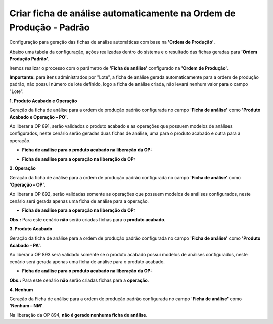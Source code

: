 ﻿Criar ficha de análise automaticamente na Ordem de Produção - Padrão
~~~~~~~~~~~~~~~~~~~~~~~~~~~~~~~~~~~~~~~~~~~~~~~~~~~~~~~~~~~~~~~~~~~~~~~~

Configuração para geração das fichas de análise automáticas com base na **'Ordem de Produção'**.

.. image :: /_static/BR\ One\ Qualidade/Processo/Automatico\ Prod/OPPadrão/OPP01.JPG
   :scale: 60%

Abaixo uma tabela da configuração, ações realizadas dentro do sistema e o resultado das fichas geradas para **'Ordem Produção Padrão'**.

.. image :: /_static/BR\ One\ Qualidade/Processo/Automatico\ Prod/OPPadrão/OPP02.JPG
   :scale: 50%

Iremos realizar o processo com o parâmetro de **'Ficha de análise'** configurado na **'Ordem de Produção'**.

**Importante:** para itens administrados por "Lote", a ficha de análise gerada automaticamente para a ordem de produção padrão, não possui número de lote definido, logo a ficha de análise criada, não levará nenhum valor para o campo "Lote".

**1. Produto Acabado e Operação**

Geração da ficha de análise para a ordem de produção padrão configurada no campo **'Ficha de análise'** como  **'Produto Acabado e Operação – PO'**.

.. image :: /_static/BR\ One\ Qualidade/Processo/Automatico\ Prod/OPPadrão/OPP03.JPG
   :scale: 60%

Ao liberar a OP 891, serão validados o produto acabado e as operações que possuem modelos de análises configurados, neste cenário serão geradas duas fichas de análise, uma para o produto acabado e outra para a operação.

- **Ficha de análise para o produto acabado na liberação da OP:**

.. image :: /_static/BR\ One\ Qualidade/Processo/Automatico\ Prod/OPPadrão/OPP04.JPG
   :scale: 60%

- **Ficha de análise para a operação na liberação da OP:**

.. image :: /_static/BR\ One\ Qualidade/Processo/Automatico\ Prod/OPPadrão/OPP05.JPG
   :scale: 60%

**2. Operação**

Geração da ficha de análise para a ordem de produção padrão configurada no campo **'Ficha de análise'** como  **'Operação – OP'**.

.. image :: /_static/BR\ One\ Qualidade/Processo/Automatico\ Prod/OPPadrão/OPP06.JPG
   :scale: 70%

Ao liberar a OP 892, serão validadas somente as operações que possuem modelos de análises configurados, neste cenário será gerada apenas uma ficha de análise para a operação.

- **Ficha de análise para a operação na liberação da OP:**

.. image :: /_static/BR\ One\ Qualidade/Processo/Automatico\ Prod/OPPadrão/OPP07.JPG
   :scale: 70%

**Obs.:** Para este cenário **não** serão criadas fichas para o **produto acabado**.

**3. Produto Acabado**

Geração da ficha de análise para a ordem de produção padrão configurada no campo **'Ficha de análise'** como  **'Produto Acabado – PA'**.

.. image :: /_static/BR\ One\ Qualidade/Processo/Automatico\ Prod/OPPadrão/OPP08.JPG
   :scale: 70%

Ao liberar a OP 893 será validado somente se o produto acabado possui modelos de análises configurados, neste cenário será gerada apenas uma ficha de análise para o produto acabado.

- **Ficha de análise para o produto acabado na liberação da OP:**

.. image :: /_static/BR\ One\ Qualidade/Processo/Automatico\ Prod/OPPadrão/OPP09.JPG
   :scale: 70%

**Obs.:** Para este cenário **não** serão criadas fichas para a **operação**.

**4. Nenhum**

Geração da Ficha de análise para a ordem de produção padrão configurada no campo **'Ficha de análise'** como **'Nenhum – NM'**.

.. image :: /_static/BR\ One\ Qualidade/Processo/Automatico\ Prod/OPPadrão/OPP10.JPG
   :scale: 70%

Na liberação da OP 894, **não é gerado nenhuma ficha de análise**.
